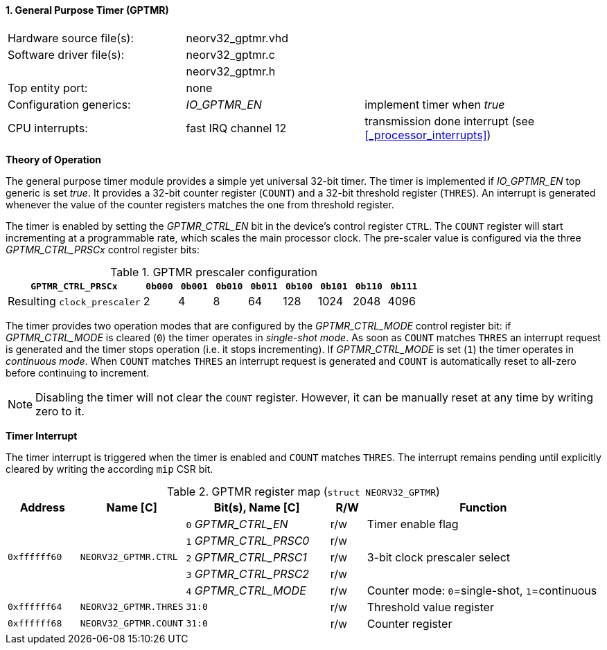 <<<
:sectnums:
==== General Purpose Timer (GPTMR)

[cols="<3,<3,<4"]
[frame="topbot",grid="none"]
|=======================
| Hardware source file(s): | neorv32_gptmr.vhd | 
| Software driver file(s): | neorv32_gptmr.c |
|                          | neorv32_gptmr.h |
| Top entity port:         | none | 
| Configuration generics:  | _IO_GPTMR_EN_ | implement timer when _true_
| CPU interrupts:          | fast IRQ channel 12 | transmission done interrupt (see <<_processor_interrupts>>)
|=======================


**Theory of Operation**

The general purpose timer module provides a simple yet universal 32-bit timer. The timer is implemented if
_IO_GPTMR_EN_ top generic is set _true_. It provides a 32-bit counter register (`COUNT`) and a 32-bit threshold
register (`THRES`). An interrupt is generated whenever the value of the counter registers matches the one from
threshold register.

The timer is enabled by setting the _GPTMR_CTRL_EN_ bit in the device's control register `CTRL`. The `COUNT`
register will start incrementing at a programmable rate, which scales the main processor clock. The
pre-scaler value is configured via the three _GPTMR_CTRL_PRSCx_ control register bits:

.GPTMR prescaler configuration
[cols="<4,^1,^1,^1,^1,^1,^1,^1,^1"]
[options="header",grid="rows"]
|=======================
| **`GPTMR_CTRL_PRSCx`**      | `0b000` | `0b001` | `0b010` | `0b011` | `0b100` | `0b101` | `0b110` | `0b111`
| Resulting `clock_prescaler` |       2 |       4 |       8 |      64 |     128 |    1024 |    2048 |    4096
|=======================

The timer provides two operation modes that are configured by the _GPTMR_CTRL_MODE_ control register bit:
if _GPTMR_CTRL_MODE_ is cleared (`0`) the timer operates in _single-shot mode_. As soon as `COUNT` matches
`THRES` an interrupt request is generated and the timer stops operation (i.e. it stops incrementing). If
_GPTMR_CTRL_MODE_ is set (`1`) the timer operates in _continuous mode_. When `COUNT` matches `THRES` an interrupt
request is generated and `COUNT` is automatically reset to all-zero before continuing to increment.

[NOTE]
Disabling the timer will not clear the `COUNT` register. However, it can be manually reset at any time by
writing zero to it.


**Timer Interrupt**

The timer interrupt is triggered when the timer is enabled and `COUNT` matches `THRES`. The interrupt
remains pending until explicitly cleared by writing the according `mip` CSR bit.


.GPTMR register map (`struct NEORV32_GPTMR`)
[cols="<2,<2,<4,^1,<7"]
[options="header",grid="all"]
|=======================
| Address | Name [C] | Bit(s), Name [C] | R/W | Function
.5+<| `0xffffff60` .5+<| `NEORV32_GPTMR.CTRL` <|`0` _GPTMR_CTRL_EN_    ^| r/w <| Timer enable flag
                                              <|`1` _GPTMR_CTRL_PRSC0_ ^| r/w .3+| 3-bit clock prescaler select
                                              <|`2` _GPTMR_CTRL_PRSC1_ ^| r/w 
                                              <|`3` _GPTMR_CTRL_PRSC2_ ^| r/w 
                                              <|`4` _GPTMR_CTRL_MODE_  ^| r/w <| Counter mode: `0`=single-shot, `1`=continuous
| `0xffffff64` | `NEORV32_GPTMR.THRES` |`31:0` | r/w | Threshold value register
| `0xffffff68` | `NEORV32_GPTMR.COUNT` |`31:0` | r/w | Counter register
|=======================
